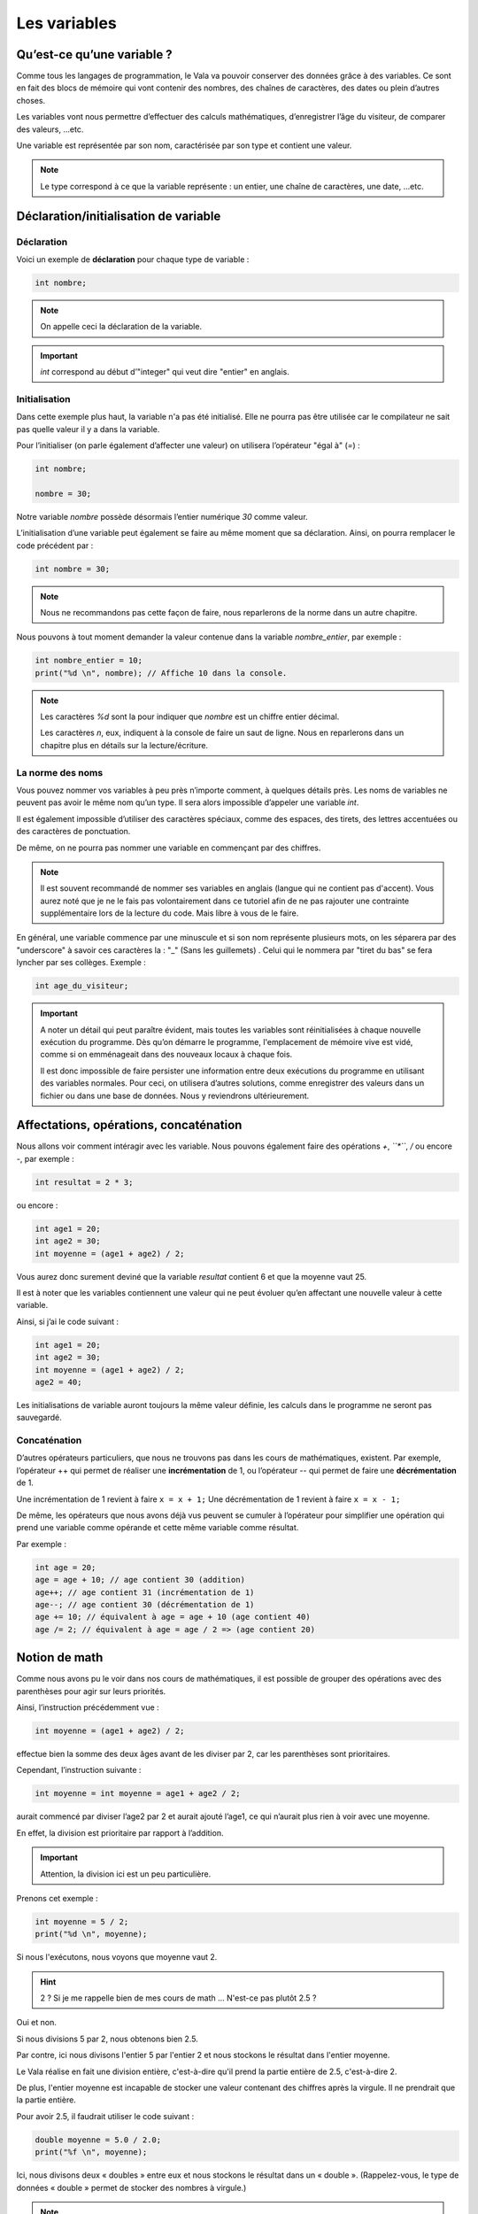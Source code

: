 **************
Les variables
**************

Qu’est-ce qu’une variable ?
===========================

Comme tous les langages de programmation, le Vala va pouvoir conserver des
données grâce à des variables. Ce sont en fait des blocs de mémoire qui vont
contenir des nombres, des chaînes de caractères, des dates ou plein d’autres
choses.

Les variables vont nous permettre d’effectuer des calculs mathématiques,
d’enregistrer l’âge du visiteur, de comparer des valeurs, ...etc.

Une variable est représentée par son nom, caractérisée par son type et contient
une valeur.

.. note::

    Le type correspond à ce que la variable représente : un entier, une chaîne
    de caractères, une date, ...etc.

Déclaration/initialisation de variable
======================================

Déclaration
-----------

Voici un exemple de **déclaration** pour chaque type de variable :

.. code-block:: vala

  int nombre;

.. note::
   On appelle ceci la déclaration de la variable.

.. important::
   *int* correspond au début d’"integer" qui veut dire "entier" en anglais.

Initialisation
--------------

Dans cette exemple plus haut, la variable n'a pas été initialisé. Elle ne
pourra pas être utilisée car le compilateur ne sait pas quelle valeur il y a dans la variable.

Pour l’initialiser (on parle également d’affecter une valeur) on utilisera
l’opérateur "égal à" (*=*) :

.. code-block:: vala

   int nombre;

   nombre = 30;


Notre variable *nombre* possède désormais l’entier numérique *30* comme valeur.

L’initialisation d’une variable peut également se faire au même moment que sa
déclaration. Ainsi, on pourra remplacer le code précédent par :

.. code-block:: vala

   int nombre = 30;

.. note::
   Nous ne recommandons pas cette façon de faire, nous reparlerons de la
   norme dans un autre chapitre.

Nous pouvons à tout moment demander la valeur contenue dans la variable
*nombre_entier*, par
exemple :

.. code-block:: vala

   int nombre_entier = 10;
   print("%d \n", nombre); // Affiche 10 dans la console.


.. note::
   Les caractères *%d* sont la pour indiquer que *nombre* est un chiffre entier
   décimal.

   Les caractères *\n*, eux, indiquent à la console de faire un saut de ligne.
   Nous en reparlerons dans un chapitre plus en détails sur la lecture/écriture.

La norme des noms
-----------------

Vous pouvez nommer vos variables à peu près n’importe comment, à quelques
détails près. Les noms de variables ne peuvent pas avoir le même nom qu’un type.
Il sera alors impossible d’appeler une variable *int*.

Il est également impossible d’utiliser des caractères spéciaux, comme des
espaces, des tirets, des lettres accentuées ou des caractères de ponctuation.

De même, on ne pourra pas nommer une variable en commençant par des chiffres.

.. note::
   Il est souvent recommandé de nommer ses variables en anglais (langue
   qui ne contient pas d'accent). Vous aurez noté que je ne le fais pas
   volontairement dans ce tutoriel afin de ne pas rajouter une contrainte
   supplémentaire lors de la lecture du code. Mais libre à vous de le faire.

En général, une variable commence par une minuscule et si son nom représente
plusieurs mots, on les séparera par des "underscore" à savoir ces caractères
la : "_" (Sans les guillemets) .
Celui qui le nommera par "tiret du bas" se fera lyncher par ses collèges.
Exemple :


.. code-block:: vala

   int age_du_visiteur;


.. important::

   A noter un détail qui peut paraître évident, mais toutes les variables sont
   réinitialisées à chaque nouvelle exécution du programme. Dès qu’on démarre le
   programme, l'emplacement de mémoire vive est vidé, comme si on emménageait dans des
   nouveaux locaux à chaque fois.

   Il est donc impossible de faire persister une information entre deux
   exécutions du programme en utilisant des variables normales. Pour ceci, on utilisera
   d’autres solutions, comme enregistrer des valeurs dans un fichier ou dans une
   base de données. Nous y reviendrons ultérieurement.

Affectations, opérations, concaténation
=======================================

Nous allons voir comment intéragir avec les variable.
Nous pouvons également faire des opérations *+*, *``*``*, */* ou encore *-*,
par exemple :

.. code-block:: vala

   int resultat = 2 * 3;

ou encore :

.. code-block:: vala

   int age1 = 20;
   int age2 = 30;
   int moyenne = (age1 + age2) / 2;



Vous aurez donc surement deviné que la variable *resultat* contient 6 et que
la moyenne vaut 25.

Il est à noter que les variables contiennent une valeur qui ne peut évoluer
qu’en affectant une nouvelle valeur à cette variable.

Ainsi, si j’ai le code suivant :

.. code-block:: vala

   int age1 = 20;
   int age2 = 30;
   int moyenne = (age1 + age2) / 2;
   age2 = 40;


Les initialisations de variable auront toujours la même valeur définie,
les calculs dans le programme ne seront pas sauvegardé.

Concaténation
-------------

D’autres opérateurs particuliers, que nous ne trouvons pas dans les
cours de mathématiques, existent. Par exemple, l’opérateur ++ qui permet de réaliser une
**incrémentation** de 1, ou l’opérateur -- qui permet de faire une **décrémentation**
de 1.

Une incrémentation de 1 revient à faire ``x = x + 1;`` 
Une décrémentation de 1 revient à faire ``x = x - 1;`` 

De même, les opérateurs que nous avons déjà vus peuvent se cumuler à l’opérateur
pour simplifier une opération qui prend une variable comme opérande et
cette même variable comme résultat.

Par exemple :

.. code-block:: vala

   int age = 20;
   age = age + 10; // age contient 30 (addition)
   age++; // age contient 31 (incrémentation de 1)
   age--; // age contient 30 (décrémentation de 1)
   age += 10; // équivalent à age = age + 10 (age contient 40)
   age /= 2; // équivalent à age = age / 2 => (age contient 20)

Notion de math
==============

Comme nous avons pu le voir dans nos cours de mathématiques, il est possible de
grouper des opérations avec des parenthèses pour agir sur leurs priorités.

Ainsi, l’instruction précédemment vue :

.. code-block:: vala

   int moyenne = (age1 + age2) / 2;

effectue bien la somme des deux âges avant de les diviser par 2, car les
parenthèses sont prioritaires.

Cependant, l’instruction suivante :

.. code-block:: vala

   int moyenne = int moyenne = age1 + age2 / 2;

aurait commencé par diviser l’age2 par 2 et aurait ajouté l’age1, ce qui
n’aurait plus rien à voir avec une moyenne.

En effet, la division est prioritaire par rapport à l’addition.

.. important::
   Attention, la division ici est un peu particulière.

Prenons cet exemple :

.. code-block:: vala

   int moyenne = 5 / 2;
   print("%d \n", moyenne);

Si nous l'exécutons, nous voyons que moyenne vaut 2.

.. hint::
   2 ? Si je me rappelle bien de mes cours de math ... N'est-ce pas plutôt 2.5 ?

Oui et non.

Si nous divisions 5 par 2, nous obtenons bien 2.5.

Par contre, ici nous divisons l'entier 5 par l'entier 2 et nous stockons le
résultat dans l'entier moyenne.

Le Vala réalise en fait une division entière, c'est-à-dire qu'il prend la partie
entière de 2.5, c'est-à-dire 2.

De plus, l'entier moyenne est incapable de stocker une valeur contenant des
chiffres après la virgule. Il ne prendrait que la partie entière.

Pour avoir 2.5, il faudrait utiliser le code suivant :

.. code-block:: vala

   double moyenne = 5.0 / 2.0;
   print("%f \n", moyenne);

Ici, nous divisons deux « doubles » entre eux et nous stockons le résultat
dans un « double ». (Rappelez-vous, le type de données « double » permet de
stocker des nombres à virgule.)

.. note::
   Le Vala comprend qu'il s'agit de double car nous avons ajouté un .0 derrière.
   Sans ça, il considère que les chiffres sont des entiers.

Les caractères spéciaux dans les chaines de caractères
======================================================

En ce qui concerne l’affectation de chaînes de caractères, vous risquez
d’avoir des surprises si vous tentez de mettre des caractères spéciaux dans
des variables de type string.

En effet, une chaîne de caractères étant délimitée par des guillemets " ",
comment faire pour que notre chaîne de caractères puisse contenir des guillemets ?

C’est là qu’intervient le caractère spécial \ (backslash) qui sera à mettre juste devant le
guillemet, par exemple le code suivant :

.. code-block:: vala

   string phrase = "Mon prénom est \"Nicolas\" \n";
   print(phrase);

affichera :

.. code-block:: text

   Mon prénom est "Nicolas"

Si vous avez testé par vous-même, vous avez pu remarquer que le caractère
spécial *\n* effectue un saut de ligne.

Ainsi, le code suivant :

.. code-block:: vala

   string phrase = "Mon prénom est \"Nicolas\"\n";
   print(phrase);
   print("Passage\nà\nla\nligne\n");

affichera:


.. code-block:: text

   Mon prénom est "Nicolas"
   Passe
   à
   la
   ligne

où nous remarquons bien les divers passages à la ligne.

On peut aussi utiliser le caractère spécial *\t* pour effectuer une tabulation.
Le code suivant:

.. code-block:: vala

   print("Choses à faire :");
   print("\t - Arroser les plantes");
   print("\t - Laver la voiture");

permettra d’afficher des tabulations, comme illustré ci-dessous :

.. code-block:: text

   Choses à faire :
           - Arroser les plantes
           - Laver la voiture

Nous avons vu que le caractère "backslash" était un caractère spécial et qu’il permettait
de dire au compilateur que nous voulions l’utiliser combiné à la valeur qui le
suit, permettant d’avoir une tabulation ou un retour à la ligne.

Comment pourrons-nous avoir une chaîne de caractères qui contienne ce fameux
caractère ?

Le principe est le même, il suffira de faire suivre ce fameux caractère spécial
de lui-même. Exemple:

.. code-block:: vala

   print("Le caractère backslash \\");

En résumé
=========

- Une variable est une zone mémoire permettant de stocker une valeur d'un type
  particulier.
- Le Vala possède plein de types prédéfinis, comme les entiers (int), les
  chaînes de caractères (string), etc.
- On utilise l'opérateur = pour affecter une valeur à une variable.
- Il est possible de faire des opérations entre les variables.
